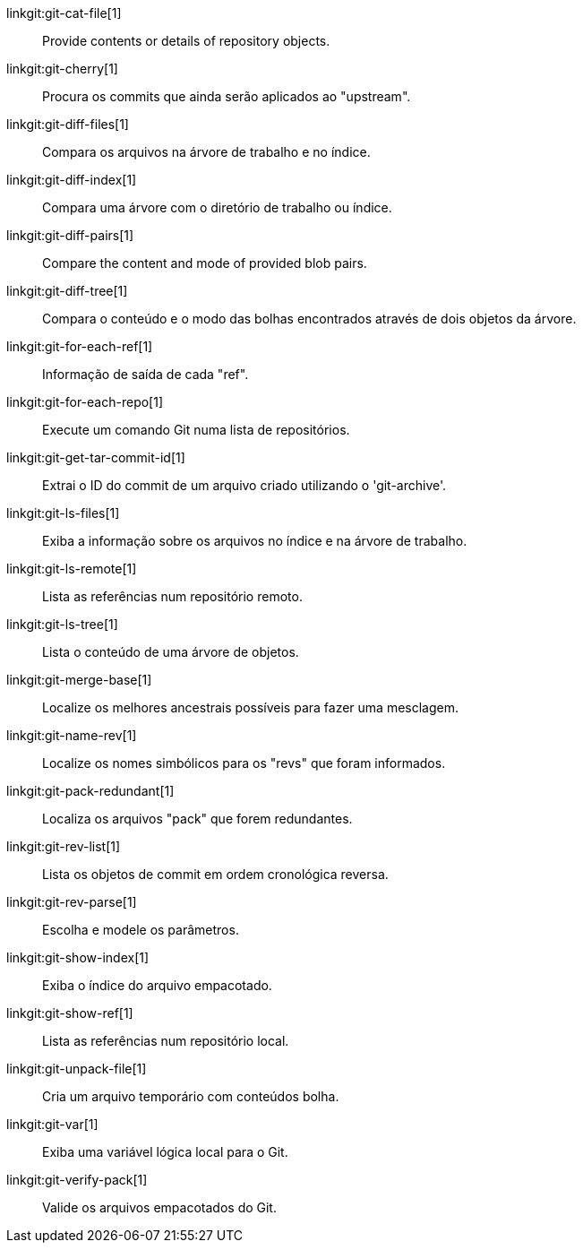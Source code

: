 linkgit:git-cat-file[1]::
	Provide contents or details of repository objects.

linkgit:git-cherry[1]::
	Procura os commits que ainda serão aplicados ao "upstream".

linkgit:git-diff-files[1]::
	Compara os arquivos na árvore de trabalho e no índice.

linkgit:git-diff-index[1]::
	Compara uma árvore com o diretório de trabalho ou índice.

linkgit:git-diff-pairs[1]::
	Compare the content and mode of provided blob pairs.

linkgit:git-diff-tree[1]::
	Compara o conteúdo e o modo das bolhas encontrados através de dois objetos da árvore.

linkgit:git-for-each-ref[1]::
	Informação de saída de cada "ref".

linkgit:git-for-each-repo[1]::
	Execute um comando Git numa lista de repositórios.

linkgit:git-get-tar-commit-id[1]::
	Extrai o ID do commit de um arquivo criado utilizando o 'git-archive'.

linkgit:git-ls-files[1]::
	Exiba a informação sobre os arquivos no índice e na árvore de trabalho.

linkgit:git-ls-remote[1]::
	Lista as referências num repositório remoto.

linkgit:git-ls-tree[1]::
	Lista o conteúdo de uma árvore de objetos.

linkgit:git-merge-base[1]::
	Localize os melhores ancestrais possíveis para fazer uma mesclagem.

linkgit:git-name-rev[1]::
	Localize os nomes simbólicos para os "revs" que foram informados.

linkgit:git-pack-redundant[1]::
	Localiza os arquivos "pack" que forem redundantes.

linkgit:git-rev-list[1]::
	Lista os objetos de commit em ordem cronológica reversa.

linkgit:git-rev-parse[1]::
	Escolha e modele os parâmetros.

linkgit:git-show-index[1]::
	Exiba o índice do arquivo empacotado.

linkgit:git-show-ref[1]::
	Lista as referências num repositório local.

linkgit:git-unpack-file[1]::
	Cria um arquivo temporário com conteúdos bolha.

linkgit:git-var[1]::
	Exiba uma variável lógica local para o Git.

linkgit:git-verify-pack[1]::
	Valide os arquivos empacotados do Git.

